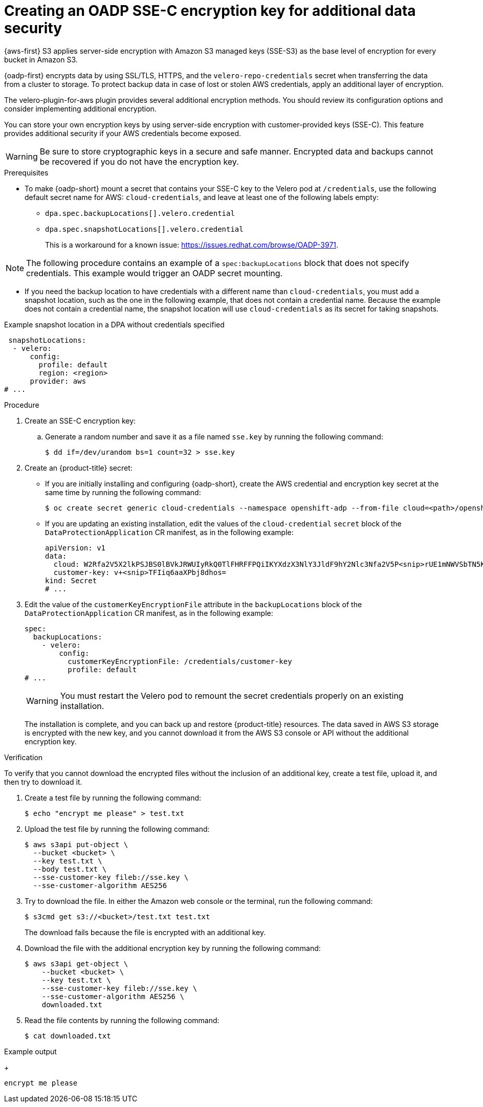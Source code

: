 // Module included in the following assemblies:
//
// * backup_and_restore/application_backup_and_restore/installing/installing-oadp-aws.adoc

:_mod-docs-content-type: PROCEDURE
[id="oadp-ssec-encrypted-backups_{context}"]
= Creating an OADP SSE-C encryption key for additional data security

{aws-first} S3 applies server-side encryption with Amazon S3 managed keys (SSE-S3) as the base level of encryption for every bucket in Amazon S3.

{oadp-first} encrypts data by using SSL/TLS, HTTPS, and the `velero-repo-credentials` secret when transferring the data from a cluster to storage. To protect backup data in case of lost or stolen AWS credentials, apply an additional layer of encryption.

The velero-plugin-for-aws plugin provides several additional encryption methods. You should review its configuration options and consider implementing additional encryption.

You can store your own encryption keys by using server-side encryption with customer-provided keys (SSE-C). This feature provides additional security if your AWS credentials become exposed.

[WARNING]
====
Be sure to store cryptographic keys in a secure and safe manner. Encrypted data and backups cannot be recovered if you do not have the encryption key.
====

.Prerequisites

* To make {oadp-short} mount a secret that contains your SSE-C key to the Velero pod at `/credentials`, use the following default secret name for AWS: `cloud-credentials`, and leave at least one of the following labels empty:

** `dpa.spec.backupLocations[].velero.credential`
** `dpa.spec.snapshotLocations[].velero.credential`
+
This is a workaround for a known issue: https://issues.redhat.com/browse/OADP-3971.

[NOTE]
====
The following procedure contains an example of a `spec:backupLocations` block that does not specify credentials. This example would trigger an OADP secret mounting.
====

* If you need the backup location to have credentials with a different name than `cloud-credentials`, you must add a snapshot location, such as the one in the following example, that does not contain a credential name. Because the example does not contain a credential name, the snapshot location will use `cloud-credentials` as its secret for taking snapshots.

.Example snapshot location in a DPA without credentials specified
[source,yaml]
----
 snapshotLocations:
  - velero:
      config:
        profile: default
        region: <region>
      provider: aws
# ...
----

.Procedure
. Create an SSE-C encryption key:

.. Generate a random number and save it as a file named `sse.key` by running the following command:
+
[source,terminal]
----
$ dd if=/dev/urandom bs=1 count=32 > sse.key
----

. Create an {product-title} secret:
** If you are initially installing and configuring {oadp-short}, create the AWS credential and encryption key secret at the same time by running the following command:
+
[source,terminal]
----
$ oc create secret generic cloud-credentials --namespace openshift-adp --from-file cloud=<path>/openshift_aws_credentials,customer-key=<path>/sse.key
----
** If you are updating an existing installation, edit the values of the `cloud-credential` `secret` block of the `DataProtectionApplication` CR manifest, as in the following example:
+
[source,yaml]
----
apiVersion: v1
data:
  cloud: W2Rfa2V5X2lkPSJBS0lBVkJRWUIyRkQ0TlFHRFFPQiIKYXdzX3NlY3JldF9hY2Nlc3Nfa2V5P<snip>rUE1mNWVSbTN5K2FpeWhUTUQyQk1WZHBOIgo=
  customer-key: v+<snip>TFIiq6aaXPbj8dhos=
kind: Secret
# ...
----
. Edit the value of the `customerKeyEncryptionFile` attribute in the `backupLocations` block of the `DataProtectionApplication` CR manifest, as in the following example:
+
[source,yaml]
----
spec:
  backupLocations:
    - velero:
        config:
          customerKeyEncryptionFile: /credentials/customer-key
          profile: default
# ...
----
+
[WARNING]
====
You must restart the Velero pod to remount the secret credentials properly on an existing installation.
====
+
The installation is complete, and you can back up and restore {product-title} resources. The data saved in AWS S3 storage is encrypted with the new key, and you cannot download it from the AWS S3 console or API without the additional encryption key.

.Verification

To verify that you cannot download the encrypted files without the inclusion of an additional key, create a test file, upload it, and then try to download it.

. Create a test file by running the following command:
+
[source,terminal]
----
$ echo "encrypt me please" > test.txt
----
. Upload the test file by running the following command:
+
[source,terminal]
----
$ aws s3api put-object \
  --bucket <bucket> \
  --key test.txt \
  --body test.txt \
  --sse-customer-key fileb://sse.key \
  --sse-customer-algorithm AES256
----
. Try to download the file. In either the Amazon web console or the terminal, run the following command:
+
[source,terminal]
----
$ s3cmd get s3://<bucket>/test.txt test.txt
----
+
The download fails because the file is encrypted with an additional key.

. Download the file with the additional encryption key by running the following command:
+
[source,terminal]
----
$ aws s3api get-object \
    --bucket <bucket> \
    --key test.txt \
    --sse-customer-key fileb://sse.key \
    --sse-customer-algorithm AES256 \
    downloaded.txt
----

. Read the file contents by running the following command:
+
[source,terminal]
----
$ cat downloaded.txt
----

.Example output
+
[source,terminal]
----
encrypt me please
----
